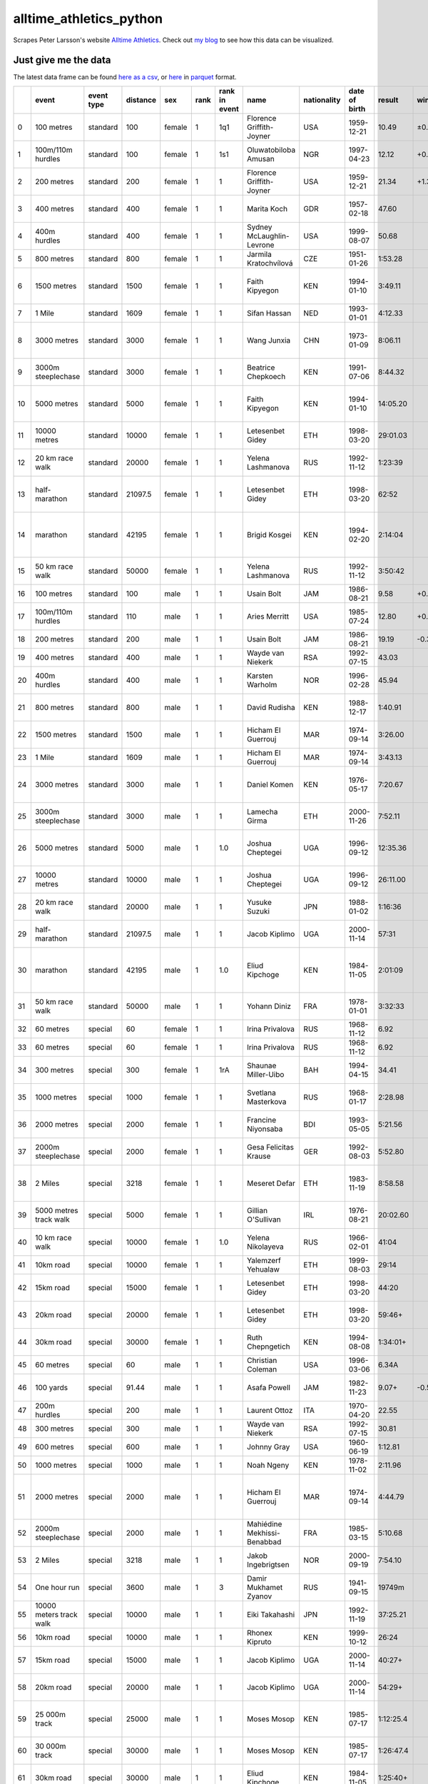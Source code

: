 ========================
alltime_athletics_python
========================
Scrapes Peter Larsson's website `Alltime Athletics`_.
Check out `my blog`_ to see how this data can be visualized.

Just give me the data
-------
The latest data frame can be found `here as a csv`_, or  here_ in parquet_ format.

+----+-------------------------+--------------+------------+--------+--------+-----------------+-----------------------------+---------------+-----------------+-----------+--------+------------------+-----------------+---------------------+-----------------+---------------+------------+--------------------------------------------------------------------------------------------------------------------------------------------------------+-------------------------+
|    | event                   | event type   |   distance | sex    |   rank | rank in event   | name                        | nationality   | date of birth   | result    | wind   |   result seconds | date of event   | location of event   | distance type   | has hurdles   | on track   | file                                                                                                                                                   |   age at event in years |
+====+=========================+==============+============+========+========+=================+=============================+===============+=================+===========+========+==================+=================+=====================+=================+===============+============+========================================================================================================================================================+=========================+
|  0 | 100 metres              | standard     |     100    | female |      1 | 1q1             | Florence Griffith-Joyner    | USA           | 1959-12-21      | 10.49     | ±0.0   |            10.49 | 1988-07-16      | Indianapolis        | sprint          | False         | True       | ./data/women/standard/100 metres/legal/0 all-time women's best 100m.csv                                                                                |                 28.589  |
+----+-------------------------+--------------+------------+--------+--------+-----------------+-----------------------------+---------------+-----------------+-----------+--------+------------------+-----------------+---------------------+-----------------+---------------+------------+--------------------------------------------------------------------------------------------------------------------------------------------------------+-------------------------+
|  1 | 100m/110m hurdles       | standard     |     100    | female |      1 | 1s1             | Oluwatobiloba Amusan        | NGR           | 1997-04-23      | 12.12     | +0.9   |            12.12 | 2022-07-24      | Eugene              | sprint          | True          | True       | ./data/women/standard/100m hurdles/legal/0 all-time women's best 100m hurdles.csv                                                                      |                 25.2685 |
+----+-------------------------+--------------+------------+--------+--------+-----------------+-----------------------------+---------------+-----------------+-----------+--------+------------------+-----------------+---------------------+-----------------+---------------+------------+--------------------------------------------------------------------------------------------------------------------------------------------------------+-------------------------+
|  2 | 200 metres              | standard     |     200    | female |      1 | 1               | Florence Griffith-Joyner    | USA           | 1959-12-21      | 21.34     | +1.3   |            21.34 | 1988-09-29      | Seoul               | sprint          | False         | True       | ./data/women/standard/200 metres/legal/0 all-time women's best 200m.csv                                                                                |                 28.7945 |
+----+-------------------------+--------------+------------+--------+--------+-----------------+-----------------------------+---------------+-----------------+-----------+--------+------------------+-----------------+---------------------+-----------------+---------------+------------+--------------------------------------------------------------------------------------------------------------------------------------------------------+-------------------------+
|  3 | 400 metres              | standard     |     400    | female |      1 | 1               | Marita Koch                 | GDR           | 1957-02-18      | 47.60     |        |            47.6  | 1985-10-06      | Canberra            | sprint          | False         | True       | ./data/women/standard/400 metres/legal/0 all-time women's best 400m .csv                                                                               |                 28.6493 |
+----+-------------------------+--------------+------------+--------+--------+-----------------+-----------------------------+---------------+-----------------+-----------+--------+------------------+-----------------+---------------------+-----------------+---------------+------------+--------------------------------------------------------------------------------------------------------------------------------------------------------+-------------------------+
|  4 | 400m hurdles            | standard     |     400    | female |      1 | 1               | Sydney McLaughlin-Levrone   | USA           | 1999-08-07      | 50.68     |        |            50.68 | 2022-07-22      | Eugene              | sprint          | True          | True       | ./data/women/standard/400m hurdles/legal/0 all-time womens best 400 m hurdles.csv                                                                      |                 22.9726 |
+----+-------------------------+--------------+------------+--------+--------+-----------------+-----------------------------+---------------+-----------------+-----------+--------+------------------+-----------------+---------------------+-----------------+---------------+------------+--------------------------------------------------------------------------------------------------------------------------------------------------------+-------------------------+
|  5 | 800 metres              | standard     |     800    | female |      1 | 1               | Jarmila Kratochvílová       | CZE           | 1951-01-26      | 1:53.28   |        |           113.28 | 1983-07-26      | München             | middle distance | False         | True       | ./data/women/standard/800 metres/legal/0 main list.csv                                                                                                 |                 32.5178 |
+----+-------------------------+--------------+------------+--------+--------+-----------------+-----------------------------+---------------+-----------------+-----------+--------+------------------+-----------------+---------------------+-----------------+---------------+------------+--------------------------------------------------------------------------------------------------------------------------------------------------------+-------------------------+
|  6 | 1500 metres             | standard     |    1500    | female |      1 | 1               | Faith Kipyegon              | KEN           | 1994-01-10      | 3:49.11   |        |           229.11 | 2023-06-02      | Firenze             | middle distance | False         | True       | ./data/women/standard/1500 metres/legal/0 +=intermediate time in 1 mile race (official, unofficial or estimates).csv                                   |                 29.411  |
+----+-------------------------+--------------+------------+--------+--------+-----------------+-----------------------------+---------------+-----------------+-----------+--------+------------------+-----------------+---------------------+-----------------+---------------+------------+--------------------------------------------------------------------------------------------------------------------------------------------------------+-------------------------+
|  7 | 1 Mile                  | standard     |    1609    | female |      1 | 1               | Sifan Hassan                | NED           | 1993-01-01      | 4:12.33   |        |           252.33 | 2019-07-12      | Monaco              | middle distance | False         | True       | ./data/women/standard/1 Mile/legal/0 all-time women's best mile race.csv                                                                               |                 26.5425 |
+----+-------------------------+--------------+------------+--------+--------+-----------------+-----------------------------+---------------+-----------------+-----------+--------+------------------+-----------------+---------------------+-----------------+---------------+------------+--------------------------------------------------------------------------------------------------------------------------------------------------------+-------------------------+
|  8 | 3000 metres             | standard     |    3000    | female |      1 | 1               | Wang Junxia                 | CHN           | 1973-01-09      | 8:06.11   |        |           486.11 | 1993-09-13      | Beijing             | middle distance | False         | True       | ./data/women/standard/3000 metres/legal/0 +=intermediate time in 5000m race (official, unofficial or estimates.csv                                     |                 20.6904 |
+----+-------------------------+--------------+------------+--------+--------+-----------------+-----------------------------+---------------+-----------------+-----------+--------+------------------+-----------------+---------------------+-----------------+---------------+------------+--------------------------------------------------------------------------------------------------------------------------------------------------------+-------------------------+
|  9 | 3000m steeplechase      | standard     |    3000    | female |      1 | 1               | Beatrice Chepkoech          | KEN           | 1991-07-06      | 8:44.32   |        |           524.32 | 2018-07-20      | Monaco              | middle distance | True          | True       | ./data/women/standard/3000m steeplechase/legal/0 all-time women's best 3000m steeplechase.csv                                                          |                 27.0575 |
+----+-------------------------+--------------+------------+--------+--------+-----------------+-----------------------------+---------------+-----------------+-----------+--------+------------------+-----------------+---------------------+-----------------+---------------+------------+--------------------------------------------------------------------------------------------------------------------------------------------------------+-------------------------+
| 10 | 5000 metres             | standard     |    5000    | female |      1 | 1               | Faith Kipyegon              | KEN           | 1994-01-10      | 14:05.20  |        |           845.2  | 2023-06-09      | Paris               | long distance   | False         | True       | ./data/women/standard/5000 metres/legal/0 all-time women's best 5000m ;+=intermediate time in 10 000m race (official, unofficial or estimates.csv      |                 29.4301 |
+----+-------------------------+--------------+------------+--------+--------+-----------------+-----------------------------+---------------+-----------------+-----------+--------+------------------+-----------------+---------------------+-----------------+---------------+------------+--------------------------------------------------------------------------------------------------------------------------------------------------------+-------------------------+
| 11 | 10000 metres            | standard     |   10000    | female |      1 | 1               | Letesenbet Gidey            | ETH           | 1998-03-20      | 29:01.03  |        |          1741.03 | 2021-06-08      | Hengelo             | long distance   | False         | True       | ./data/women/standard/10000 metres/legal/0 all-time women's best 10 000m .csv                                                                          |                 23.2356 |
+----+-------------------------+--------------+------------+--------+--------+-----------------+-----------------------------+---------------+-----------------+-----------+--------+------------------+-----------------+---------------------+-----------------+---------------+------------+--------------------------------------------------------------------------------------------------------------------------------------------------------+-------------------------+
| 12 | 20 km race walk         | standard     |   20000    | female |      1 | 1               | Yelena Lashmanova           | RUS           | 1992-11-12      | 1:23:39   |        |          5019    | 2018-06-09      | Cheboksary          | long distance   | False         | False      | ./data/women/standard/20 km race walk/legal/0 all-time women's best 20000m road race-walk .csv                                                         |                 25.589  |
+----+-------------------------+--------------+------------+--------+--------+-----------------+-----------------------------+---------------+-----------------+-----------+--------+------------------+-----------------+---------------------+-----------------+---------------+------------+--------------------------------------------------------------------------------------------------------------------------------------------------------+-------------------------+
| 13 | half-marathon           | standard     |   21097.5  | female |      1 | 1               | Letesenbet Gidey            | ETH           | 1998-03-20      | 62:52     |        |          3772    | 2021-10-24      | Valencia            | long distance   | False         | False      | ./data/women/standard/half-marathon/legal/0 @=uncertified course or uncertain certification;a=slightly downhill.csv                                    |                 23.6137 |
+----+-------------------------+--------------+------------+--------+--------+-----------------+-----------------------------+---------------+-----------------+-----------+--------+------------------+-----------------+---------------------+-----------------+---------------+------------+--------------------------------------------------------------------------------------------------------------------------------------------------------+-------------------------+
| 14 | marathon                | standard     |   42195    | female |      1 | 1               | Brigid Kosgei               | KEN           | 1994-02-20      | 2:14:04   |        |          8044    | 2019-10-13      | Chicago             | long distance   | False         | False      | ./data/women/standard/marathon/legal/0 all-time women's best marathon;a=downhill 1 or 1000 and point-to-point course;d=downhill 76m or 96m.csv         |                 25.6603 |
+----+-------------------------+--------------+------------+--------+--------+-----------------+-----------------------------+---------------+-----------------+-----------+--------+------------------+-----------------+---------------------+-----------------+---------------+------------+--------------------------------------------------------------------------------------------------------------------------------------------------------+-------------------------+
| 15 | 50 km race walk         | standard     |   50000    | female |      1 | 1               | Yelena Lashmanova           | RUS           | 1992-11-12      | 3:50:42   |        |         13842    | 2020-09-05      | Voronovo            | long distance   | False         | False      | ./data/women/standard/50 km race walk/legal/0 all-time women's best 50km walk.csv                                                                      |                 27.8329 |
+----+-------------------------+--------------+------------+--------+--------+-----------------+-----------------------------+---------------+-----------------+-----------+--------+------------------+-----------------+---------------------+-----------------+---------------+------------+--------------------------------------------------------------------------------------------------------------------------------------------------------+-------------------------+
| 16 | 100 metres              | standard     |     100    | male   |      1 | 1               | Usain Bolt                  | JAM           | 1986-08-21      | 9.58      | +0.9   |             9.58 | 2009-08-16      | Berlin              | sprint          | False         | True       | ./data/men/standard/100 metres/legal/0 all-time men's best 100m .csv                                                                                   |                 23.0027 |
+----+-------------------------+--------------+------------+--------+--------+-----------------+-----------------------------+---------------+-----------------+-----------+--------+------------------+-----------------+---------------------+-----------------+---------------+------------+--------------------------------------------------------------------------------------------------------------------------------------------------------+-------------------------+
| 17 | 100m/110m hurdles       | standard     |     110    | male   |      1 | 1               | Aries Merritt               | USA           | 1985-07-24      | 12.80     | +0.3   |            12.8  | 2012-09-07      | Bruxelles           | sprint          | True          | True       | ./data/men/standard/110m hurdles/legal/0 all-time men's best 110m hurdles.csv                                                                          |                 27.1425 |
+----+-------------------------+--------------+------------+--------+--------+-----------------+-----------------------------+---------------+-----------------+-----------+--------+------------------+-----------------+---------------------+-----------------+---------------+------------+--------------------------------------------------------------------------------------------------------------------------------------------------------+-------------------------+
| 18 | 200 metres              | standard     |     200    | male   |      1 | 1               | Usain Bolt                  | JAM           | 1986-08-21      | 19.19     | -0.3   |            19.19 | 2009-08-20      | Berlin              | sprint          | False         | True       | ./data/men/standard/200 metres/legal/0 all-time men's best 200m .csv                                                                                   |                 23.0137 |
+----+-------------------------+--------------+------------+--------+--------+-----------------+-----------------------------+---------------+-----------------+-----------+--------+------------------+-----------------+---------------------+-----------------+---------------+------------+--------------------------------------------------------------------------------------------------------------------------------------------------------+-------------------------+
| 19 | 400 metres              | standard     |     400    | male   |      1 | 1               | Wayde van Niekerk           | RSA           | 1992-07-15      | 43.03     |        |            43.03 | 2016-08-14      | Rio de Janeiro      | sprint          | False         | True       | ./data/men/standard/400 metres/legal/0 all-time men's best 400 m .csv                                                                                  |                 24.0986 |
+----+-------------------------+--------------+------------+--------+--------+-----------------+-----------------------------+---------------+-----------------+-----------+--------+------------------+-----------------+---------------------+-----------------+---------------+------------+--------------------------------------------------------------------------------------------------------------------------------------------------------+-------------------------+
| 20 | 400m hurdles            | standard     |     400    | male   |      1 | 1               | Karsten Warholm             | NOR           | 1996-02-28      | 45.94     |        |            45.94 | 2021-08-03      | Tokyo               | sprint          | True          | True       | ./data/men/standard/400m hurdles/legal/0 all-time men's best 400 m hurdles.csv                                                                         |                 25.4466 |
+----+-------------------------+--------------+------------+--------+--------+-----------------+-----------------------------+---------------+-----------------+-----------+--------+------------------+-----------------+---------------------+-----------------+---------------+------------+--------------------------------------------------------------------------------------------------------------------------------------------------------+-------------------------+
| 21 | 800 metres              | standard     |     800    | male   |      1 | 1               | David Rudisha               | KEN           | 1988-12-17      | 1:40.91   |        |           100.91 | 2012-08-09      | London              | middle distance | False         | True       | ./data/men/standard/800 metres/legal/0 all-time men's best 800 m .csv                                                                                  |                 23.6603 |
+----+-------------------------+--------------+------------+--------+--------+-----------------+-----------------------------+---------------+-----------------+-----------+--------+------------------+-----------------+---------------------+-----------------+---------------+------------+--------------------------------------------------------------------------------------------------------------------------------------------------------+-------------------------+
| 22 | 1500 metres             | standard     |    1500    | male   |      1 | 1               | Hicham El Guerrouj          | MAR           | 1974-09-14      | 3:26.00   |        |           206    | 1998-07-14      | Roma                | middle distance | False         | True       | ./data/men/standard/1500 metres/legal/0 +=intermediate time in 1 mile race (official, unofficial or estimates).csv                                     |                 23.8466 |
+----+-------------------------+--------------+------------+--------+--------+-----------------+-----------------------------+---------------+-----------------+-----------+--------+------------------+-----------------+---------------------+-----------------+---------------+------------+--------------------------------------------------------------------------------------------------------------------------------------------------------+-------------------------+
| 23 | 1 Mile                  | standard     |    1609    | male   |      1 | 1               | Hicham El Guerrouj          | MAR           | 1974-09-14      | 3:43.13   |        |           223.13 | 1999-07-07      | Roma                | middle distance | False         | True       | ./data/men/standard/1 Mile/legal/0 all-time men's best mile race.csv                                                                                   |                 24.8274 |
+----+-------------------------+--------------+------------+--------+--------+-----------------+-----------------------------+---------------+-----------------+-----------+--------+------------------+-----------------+---------------------+-----------------+---------------+------------+--------------------------------------------------------------------------------------------------------------------------------------------------------+-------------------------+
| 24 | 3000 metres             | standard     |    3000    | male   |      1 | 1               | Daniel Komen                | KEN           | 1976-05-17      | 7:20.67   |        |           440.67 | 1996-09-01      | Rieti               | middle distance | False         | True       | ./data/men/standard/3000 metres/legal/0 +=intermediate time in 2 mile race or 5000m race (official, unofficial or estimates.csv                        |                 20.3068 |
+----+-------------------------+--------------+------------+--------+--------+-----------------+-----------------------------+---------------+-----------------+-----------+--------+------------------+-----------------+---------------------+-----------------+---------------+------------+--------------------------------------------------------------------------------------------------------------------------------------------------------+-------------------------+
| 25 | 3000m steeplechase      | standard     |    3000    | male   |      1 | 1               | Lamecha Girma               | ETH           | 2000-11-26      | 7:52.11   |        |           472.11 | 2023-06-09      | Paris               | middle distance | True          | True       | ./data/men/standard/3000m steeplechase/legal/0 all-time men's best 3000m steeplechase.csv                                                              |                 22.5479 |
+----+-------------------------+--------------+------------+--------+--------+-----------------+-----------------------------+---------------+-----------------+-----------+--------+------------------+-----------------+---------------------+-----------------+---------------+------------+--------------------------------------------------------------------------------------------------------------------------------------------------------+-------------------------+
| 26 | 5000 metres             | standard     |    5000    | male   |      1 | 1.0             | Joshua Cheptegei            | UGA           | 1996-09-12      | 12:35.36  |        |           755.36 | 2020-08-14      | Monaco              | long distance   | False         | True       | ./data/men/standard/5000 metres/legal/0 all-time men's best 5000m;+=intermediate time in 10 000m race (official, unofficial or estimates.csv           |                 23.937  |
+----+-------------------------+--------------+------------+--------+--------+-----------------+-----------------------------+---------------+-----------------+-----------+--------+------------------+-----------------+---------------------+-----------------+---------------+------------+--------------------------------------------------------------------------------------------------------------------------------------------------------+-------------------------+
| 27 | 10000 metres            | standard     |   10000    | male   |      1 | 1               | Joshua Cheptegei            | UGA           | 1996-09-12      | 26:11.00  |        |          1571    | 2020-10-07      | Valencia            | long distance   | False         | True       | ./data/men/standard/10000 metres/legal/0 all-time men's best 10000 m.csv                                                                               |                 24.0849 |
+----+-------------------------+--------------+------------+--------+--------+-----------------+-----------------------------+---------------+-----------------+-----------+--------+------------------+-----------------+---------------------+-----------------+---------------+------------+--------------------------------------------------------------------------------------------------------------------------------------------------------+-------------------------+
| 28 | 20 km race walk         | standard     |   20000    | male   |      1 | 1               | Yusuke Suzuki               | JPN           | 1988-01-02      | 1:16:36   |        |          4596    | 2015-03-15      | Nomi                | long distance   | False         | False      | ./data/men/standard/20 km race walk/legal/0 all-time men's best 20km road walk .csv                                                                    |                 27.2164 |
+----+-------------------------+--------------+------------+--------+--------+-----------------+-----------------------------+---------------+-----------------+-----------+--------+------------------+-----------------+---------------------+-----------------+---------------+------------+--------------------------------------------------------------------------------------------------------------------------------------------------------+-------------------------+
| 29 | half-marathon           | standard     |   21097.5  | male   |      1 | 1               | Jacob Kiplimo               | UGA           | 2000-11-14      | 57:31     |        |          3451    | 2021-11-21      | Lisboa              | long distance   | False         | False      | ./data/men/standard/half-marathon/legal/0 a=slightly downhill;+ = en route in race at longer distance.csv                                              |                 21.0329 |
+----+-------------------------+--------------+------------+--------+--------+-----------------+-----------------------------+---------------+-----------------+-----------+--------+------------------+-----------------+---------------------+-----------------+---------------+------------+--------------------------------------------------------------------------------------------------------------------------------------------------------+-------------------------+
| 30 | marathon                | standard     |   42195    | male   |      1 | 1.0             | Eliud Kipchoge              | KEN           | 1984-11-05      | 2:01:09   |        |          7269    | 2022-09-25      | Berlin              | long distance   | False         | False      | ./data/men/standard/marathon/legal/0 all-time men's best marathon;a=downhill 1 or 1000 and point-to-point course;d=downhill 65m, 76m, 96m or 220m.csv  |                 37.9123 |
+----+-------------------------+--------------+------------+--------+--------+-----------------+-----------------------------+---------------+-----------------+-----------+--------+------------------+-----------------+---------------------+-----------------+---------------+------------+--------------------------------------------------------------------------------------------------------------------------------------------------------+-------------------------+
| 31 | 50 km race walk         | standard     |   50000    | male   |      1 | 1               | Yohann Diniz                | FRA           | 1978-01-01      | 3:32:33   |        |         12753    | 2014-08-15      | Zürich              | long distance   | False         | False      | ./data/men/standard/50 km race walk/legal/0 all-time men's best 50km walk.csv                                                                          |                 36.6438 |
+----+-------------------------+--------------+------------+--------+--------+-----------------+-----------------------------+---------------+-----------------+-----------+--------+------------------+-----------------+---------------------+-----------------+---------------+------------+--------------------------------------------------------------------------------------------------------------------------------------------------------+-------------------------+
| 32 | 60 metres               | special      |      60    | female |      1 | 1               | Irina Privalova             | RUS           | 1968-11-12      | 6.92      |        |             6.92 | 1993-02-11      | Madrid              | sprint          | False         | True       | ./data/women/special/60 metres/legal/0 all-time women's best 60 meters.csv                                                                             |                 24.2658 |
+----+-------------------------+--------------+------------+--------+--------+-----------------+-----------------------------+---------------+-----------------+-----------+--------+------------------+-----------------+---------------------+-----------------+---------------+------------+--------------------------------------------------------------------------------------------------------------------------------------------------------+-------------------------+
| 33 | 60 metres               | special      |      60    | female |      1 | 1               | Irina Privalova             | RUS           | 1968-11-12      | 6.92      |        |             6.92 | 1995-02-09      | Madrid              | sprint          | False         | True       | ./data/women/special/60 metres/legal/0 all-time women's best 60 meters.csv                                                                             |                 26.2603 |
+----+-------------------------+--------------+------------+--------+--------+-----------------+-----------------------------+---------------+-----------------+-----------+--------+------------------+-----------------+---------------------+-----------------+---------------+------------+--------------------------------------------------------------------------------------------------------------------------------------------------------+-------------------------+
| 34 | 300 metres              | special      |     300    | female |      1 | 1rA             | Shaunae Miller-Uibo         | BAH           | 1994-04-15      | 34.41     |        |            34.41 | 2019-06-20      | Ostrava             | sprint          | False         | True       | ./data/women/special/300 metres/legal/0 all-time women's best 300m .csv                                                                                |                 25.1973 |
+----+-------------------------+--------------+------------+--------+--------+-----------------+-----------------------------+---------------+-----------------+-----------+--------+------------------+-----------------+---------------------+-----------------+---------------+------------+--------------------------------------------------------------------------------------------------------------------------------------------------------+-------------------------+
| 35 | 1000 metres             | special      |    1000    | female |      1 | 1               | Svetlana Masterkova         | RUS           | 1968-01-17      | 2:28.98   |        |           148.98 | 1996-08-23      | Bruxelles           | middle distance | False         | True       | ./data/women/special/1000 metres/legal/0 all-time women's best 1000m .csv                                                                              |                 28.6192 |
+----+-------------------------+--------------+------------+--------+--------+-----------------+-----------------------------+---------------+-----------------+-----------+--------+------------------+-----------------+---------------------+-----------------+---------------+------------+--------------------------------------------------------------------------------------------------------------------------------------------------------+-------------------------+
| 36 | 2000 metres             | special      |    2000    | female |      1 | 1               | Francine Niyonsaba          | BDI           | 1993-05-05      | 5:21.56   |        |           321.56 | 2021-09-14      | Zagreb              | middle distance | False         | True       | ./data/women/special/2000 metres/legal/0 all-time women's best 2000m .csv                                                                              |                 28.3808 |
+----+-------------------------+--------------+------------+--------+--------+-----------------+-----------------------------+---------------+-----------------+-----------+--------+------------------+-----------------+---------------------+-----------------+---------------+------------+--------------------------------------------------------------------------------------------------------------------------------------------------------+-------------------------+
| 37 | 2000m steeplechase      | special      |    2000    | female |      1 | 1               | Gesa Felicitas Krause       | GER           | 1992-08-03      | 5:52.80   |        |           352.8  | 2019-09-01      | Berlin              | middle distance | True          | True       | ./data/women/special/2000m steeplechase/legal/0 all-time women's best 2000m steeple .csv                                                               |                 27.0959 |
+----+-------------------------+--------------+------------+--------+--------+-----------------+-----------------------------+---------------+-----------------+-----------+--------+------------------+-----------------+---------------------+-----------------+---------------+------------+--------------------------------------------------------------------------------------------------------------------------------------------------------+-------------------------+
| 38 | 2 Miles                 | special      |    3218    | female |      1 | 1               | Meseret Defar               | ETH           | 1983-11-19      | 8:58.58   |        |           538.58 | 2007-09-14      | Bruxelles           | middle distance | False         | True       | ./data/women/special/2 Miles/legal/0 +=intermediate time in 5000m race;#=converted time in 3200m race.csv                                              |                 23.8356 |
+----+-------------------------+--------------+------------+--------+--------+-----------------+-----------------------------+---------------+-----------------+-----------+--------+------------------+-----------------+---------------------+-----------------+---------------+------------+--------------------------------------------------------------------------------------------------------------------------------------------------------+-------------------------+
| 39 | 5000 metres track walk  | special      |    5000    | female |      1 | 1               | Gillian O'Sullivan          | IRL           | 1976-08-21      | 20:02.60  |        |          1202.6  | 2002-07-14      | Dublin              | long distance   | False         | True       | ./data/women/special/5000 metres track walk/legal/0 all-time women's best 5000m track walk .csv                                                        |                 25.9123 |
+----+-------------------------+--------------+------------+--------+--------+-----------------+-----------------------------+---------------+-----------------+-----------+--------+------------------+-----------------+---------------------+-----------------+---------------+------------+--------------------------------------------------------------------------------------------------------------------------------------------------------+-------------------------+
| 40 | 10 km race walk         | special      |   10000    | female |      1 | 1.0             | Yelena Nikolayeva           | RUS           | 1966-02-01      | 41:04     |        |          2464    | 1996-04-20      | Sochi               | long distance   | False         | False      | ./data/women/special/10 km race walk/legal/0 all-time women's best 10000m road race-walk .csv                                                          |                 30.2356 |
+----+-------------------------+--------------+------------+--------+--------+-----------------+-----------------------------+---------------+-----------------+-----------+--------+------------------+-----------------+---------------------+-----------------+---------------+------------+--------------------------------------------------------------------------------------------------------------------------------------------------------+-------------------------+
| 41 | 10km road               | special      |   10000    | female |      1 | 1               | Yalemzerf Yehualaw          | ETH           | 1999-08-03      | 29:14     |        |          1754    | 2022-02-27      | Castellón           | long distance   | False         | False      | ./data/women/special/10km road/legal/0 main list.csv                                                                                                   |                 22.5863 |
+----+-------------------------+--------------+------------+--------+--------+-----------------+-----------------------------+---------------+-----------------+-----------+--------+------------------+-----------------+---------------------+-----------------+---------------+------------+--------------------------------------------------------------------------------------------------------------------------------------------------------+-------------------------+
| 42 | 15km road               | special      |   15000    | female |      1 | 1               | Letesenbet Gidey            | ETH           | 1998-03-20      | 44:20     |        |          2660    | 2019-11-17      | Nijmegen            | long distance   | False         | False      | ./data/women/special/15km road/legal/0 main list;+ = en route in race at longer distance.csv                                                           |                 21.6767 |
+----+-------------------------+--------------+------------+--------+--------+-----------------+-----------------------------+---------------+-----------------+-----------+--------+------------------+-----------------+---------------------+-----------------+---------------+------------+--------------------------------------------------------------------------------------------------------------------------------------------------------+-------------------------+
| 43 | 20km road               | special      |   20000    | female |      1 | 1               | Letesenbet Gidey            | ETH           | 1998-03-20      | 59:46+    |        |          3586    | 2021-10-24      | Valencia            | long distance   | False         | False      | ./data/women/special/20km road/legal/0 main list;+ = en route in race at longer distance.csv                                                           |                 23.6137 |
+----+-------------------------+--------------+------------+--------+--------+-----------------+-----------------------------+---------------+-----------------+-----------+--------+------------------+-----------------+---------------------+-----------------+---------------+------------+--------------------------------------------------------------------------------------------------------------------------------------------------------+-------------------------+
| 44 | 30km road               | special      |   30000    | female |      1 | 1               | Ruth Chepngetich            | KEN           | 1994-08-08      | 1:34:01+  |        |          5641    | 2022-10-09      | Chicago             | long distance   | False         | False      | ./data/women/special/30km road/legal/0 main list;+ = en route in race at longer distance.csv                                                           |                 28.189  |
+----+-------------------------+--------------+------------+--------+--------+-----------------+-----------------------------+---------------+-----------------+-----------+--------+------------------+-----------------+---------------------+-----------------+---------------+------------+--------------------------------------------------------------------------------------------------------------------------------------------------------+-------------------------+
| 45 | 60 metres               | special      |      60    | male   |      1 | 1               | Christian Coleman           | USA           | 1996-03-06      | 6.34A     |        |             6.34 | 2018-02-18      | Albuquerque         | sprint          | False         | True       | ./data/men/special/60 metres/legal/0 all-time men's indoors best 60m.csv                                                                               |                 21.9699 |
+----+-------------------------+--------------+------------+--------+--------+-----------------+-----------------------------+---------------+-----------------+-----------+--------+------------------+-----------------+---------------------+-----------------+---------------+------------+--------------------------------------------------------------------------------------------------------------------------------------------------------+-------------------------+
| 46 | 100 yards               | special      |      91.44 | male   |      1 | 1               | Asafa Powell                | JAM           | 1982-11-23      | 9.07+     | -0.5   |             9.07 | 2010-05-27      | Ostrava             | sprint          | False         | True       | ./data/men/special/100 yards/legal/0 all-time men's best 100 yards;+= en route in 100m.csv                                                             |                 27.526  |
+----+-------------------------+--------------+------------+--------+--------+-----------------+-----------------------------+---------------+-----------------+-----------+--------+------------------+-----------------+---------------------+-----------------+---------------+------------+--------------------------------------------------------------------------------------------------------------------------------------------------------+-------------------------+
| 47 | 200m hurdles            | special      |     200    | male   |      1 | 1               | Laurent Ottoz               | ITA           | 1970-04-20      | 22.55     |        |            22.55 | 1995-05-31      | Milano              | sprint          | True          | True       | ./data/men/special/200m hurdles/legal/0 main list.csv                                                                                                  |                 25.1288 |
+----+-------------------------+--------------+------------+--------+--------+-----------------+-----------------------------+---------------+-----------------+-----------+--------+------------------+-----------------+---------------------+-----------------+---------------+------------+--------------------------------------------------------------------------------------------------------------------------------------------------------+-------------------------+
| 48 | 300 metres              | special      |     300    | male   |      1 | 1               | Wayde van Niekerk           | RSA           | 1992-07-15      | 30.81     |        |            30.81 | 2017-06-28      | Ostrava             | sprint          | False         | True       | ./data/men/special/300 metres/legal/0 all-time men's best 300 m .csv                                                                                   |                 24.9699 |
+----+-------------------------+--------------+------------+--------+--------+-----------------+-----------------------------+---------------+-----------------+-----------+--------+------------------+-----------------+---------------------+-----------------+---------------+------------+--------------------------------------------------------------------------------------------------------------------------------------------------------+-------------------------+
| 49 | 600 metres              | special      |     600    | male   |      1 | 1               | Johnny Gray                 | USA           | 1960-06-19      | 1:12.81   |        |            72.81 | 1986-05-24      | Santa Monica        | middle distance | False         | True       | ./data/men/special/600 metres/legal/0 all-time men's best 600m .csv                                                                                    |                 25.9452 |
+----+-------------------------+--------------+------------+--------+--------+-----------------+-----------------------------+---------------+-----------------+-----------+--------+------------------+-----------------+---------------------+-----------------+---------------+------------+--------------------------------------------------------------------------------------------------------------------------------------------------------+-------------------------+
| 50 | 1000 metres             | special      |    1000    | male   |      1 | 1               | Noah Ngeny                  | KEN           | 1978-11-02      | 2:11.96   |        |           131.96 | 1999-09-05      | Rieti               | middle distance | False         | True       | ./data/men/special/1000 metres/legal/0 all-time men's best 1000m .csv                                                                                  |                 20.8548 |
+----+-------------------------+--------------+------------+--------+--------+-----------------+-----------------------------+---------------+-----------------+-----------+--------+------------------+-----------------+---------------------+-----------------+---------------+------------+--------------------------------------------------------------------------------------------------------------------------------------------------------+-------------------------+
| 51 | 2000 metres             | special      |    2000    | male   |      1 | 1               | Hicham El Guerrouj          | MAR           | 1974-09-14      | 4:44.79   |        |           284.79 | 1999-09-07      | Berlin              | middle distance | False         | True       | ./data/men/special/2000 metres/legal/0 all-time men's best 2000m performances;+=intermediate time in 3000m race (official, unofficial or estimates.csv |                 24.9973 |
+----+-------------------------+--------------+------------+--------+--------+-----------------+-----------------------------+---------------+-----------------+-----------+--------+------------------+-----------------+---------------------+-----------------+---------------+------------+--------------------------------------------------------------------------------------------------------------------------------------------------------+-------------------------+
| 52 | 2000m steeplechase      | special      |    2000    | male   |      1 | 1               | Mahiédine Mekhissi-Benabbad | FRA           | 1985-03-15      | 5:10.68   |        |           310.68 | 2010-06-30      | Reims               | middle distance | True          | True       | ./data/men/special/2000m steeplechase/legal/0 all-time men's best 2000m steeplechase.csv                                                               |                 25.3096 |
+----+-------------------------+--------------+------------+--------+--------+-----------------+-----------------------------+---------------+-----------------+-----------+--------+------------------+-----------------+---------------------+-----------------+---------------+------------+--------------------------------------------------------------------------------------------------------------------------------------------------------+-------------------------+
| 53 | 2 Miles                 | special      |    3218    | male   |      1 | 1               | Jakob Ingebrigtsen          | NOR           | 2000-09-19      | 7:54.10   |        |           474.1  | 2023-06-09      | Paris               | middle distance | False         | True       | ./data/men/special/2 Miles/legal/0 all-time men's best 2 miles .csv                                                                                    |                 22.7342 |
+----+-------------------------+--------------+------------+--------+--------+-----------------+-----------------------------+---------------+-----------------+-----------+--------+------------------+-----------------+---------------------+-----------------+---------------+------------+--------------------------------------------------------------------------------------------------------------------------------------------------------+-------------------------+
| 54 | One hour run            | special      |    3600    | male   |      1 | 3               | Damir Mukhamet Zyanov       | RUS           | 1941-09-15      | 19749m    |        |         19749    | 1970-05-30      | Moskva              | long distance   | False         | True       | ./data/men/special/One hour run/legal/0 all-time men's best one hour runs.csv                                                                          |                 28.7233 |
+----+-------------------------+--------------+------------+--------+--------+-----------------+-----------------------------+---------------+-----------------+-----------+--------+------------------+-----------------+---------------------+-----------------+---------------+------------+--------------------------------------------------------------------------------------------------------------------------------------------------------+-------------------------+
| 55 | 10000 meters track walk | special      |   10000    | male   |      1 | 1               | Eiki Takahashi              | JPN           | 1992-11-19      | 37:25.21  |        |          2245.21 | 2020-11-14      | Inzai               | long distance   | False         | True       | ./data/men/special/10000 meters track walk/legal/0 all-time men's best 10000m track walk.csv                                                           |                 28.0055 |
+----+-------------------------+--------------+------------+--------+--------+-----------------+-----------------------------+---------------+-----------------+-----------+--------+------------------+-----------------+---------------------+-----------------+---------------+------------+--------------------------------------------------------------------------------------------------------------------------------------------------------+-------------------------+
| 56 | 10km road               | special      |   10000    | male   |      1 | 1               | Rhonex Kipruto              | KEN           | 1999-10-12      | 26:24     |        |          1584    | 2020-01-12      | Valencia            | long distance   | False         | False      | ./data/men/special/10km road/legal/0 main list.csv                                                                                                     |                 20.2658 |
+----+-------------------------+--------------+------------+--------+--------+-----------------+-----------------------------+---------------+-----------------+-----------+--------+------------------+-----------------+---------------------+-----------------+---------------+------------+--------------------------------------------------------------------------------------------------------------------------------------------------------+-------------------------+
| 57 | 15km road               | special      |   15000    | male   |      1 | 1               | Jacob Kiplimo               | UGA           | 2000-11-14      | 40:27+    |        |          2427    | 2021-11-21      | Lisboa              | long distance   | False         | False      | ./data/men/special/15km road/legal/0 main list;+ = en route in race at longer distance.csv                                                             |                 21.0329 |
+----+-------------------------+--------------+------------+--------+--------+-----------------+-----------------------------+---------------+-----------------+-----------+--------+------------------+-----------------+---------------------+-----------------+---------------+------------+--------------------------------------------------------------------------------------------------------------------------------------------------------+-------------------------+
| 58 | 20km road               | special      |   20000    | male   |      1 | 1               | Jacob Kiplimo               | UGA           | 2000-11-14      | 54:29+    |        |          3269    | 2021-11-21      | Lisboa              | long distance   | False         | False      | ./data/men/special/20km road/legal/0 main list;+ = en route in race at longer distance.csv                                                             |                 21.0329 |
+----+-------------------------+--------------+------------+--------+--------+-----------------+-----------------------------+---------------+-----------------+-----------+--------+------------------+-----------------+---------------------+-----------------+---------------+------------+--------------------------------------------------------------------------------------------------------------------------------------------------------+-------------------------+
| 59 | 25 000m track           | special      |   25000    | male   |      1 | 1               | Moses Mosop                 | KEN           | 1985-07-17      | 1:12:25.4 |        |          4345.4  | 2011-06-03      | Eugene              | long distance   | False         | True       | ./data/men/special/25 000m track/legal/0 all-time men's best 25000m run;+= en route in 30km race or longer.csv                                         |                 25.8959 |
+----+-------------------------+--------------+------------+--------+--------+-----------------+-----------------------------+---------------+-----------------+-----------+--------+------------------+-----------------+---------------------+-----------------+---------------+------------+--------------------------------------------------------------------------------------------------------------------------------------------------------+-------------------------+
| 60 | 30 000m track           | special      |   30000    | male   |      1 | 1               | Moses Mosop                 | KEN           | 1985-07-17      | 1:26:47.4 |        |          5207.4  | 2011-06-03      | Eugene              | long distance   | False         | True       | ./data/men/special/30 000m track/legal/0 all-time men's best 30 000m runs.csv                                                                          |                 25.8959 |
+----+-------------------------+--------------+------------+--------+--------+-----------------+-----------------------------+---------------+-----------------+-----------+--------+------------------+-----------------+---------------------+-----------------+---------------+------------+--------------------------------------------------------------------------------------------------------------------------------------------------------+-------------------------+
| 61 | 30km road               | special      |   30000    | male   |      1 | 1               | Eliud Kipchoge              | KEN           | 1984-11-05      | 1:25:40+  |        |          5140    | 2022-09-25      | Berlin              | long distance   | False         | False      | ./data/men/special/30km road/legal/0 main list;+ = en route in race at longer distance.csv                                                             |                 37.9123 |
+----+-------------------------+--------------+------------+--------+--------+-----------------+-----------------------------+---------------+-----------------+-----------+--------+------------------+-----------------+---------------------+-----------------+---------------+------------+--------------------------------------------------------------------------------------------------------------------------------------------------------+-------------------------+
| 62 | 100km road              | special      |  100000    | male   |      1 | 1               | Aleksandr Sorokin           | LTU           | 1981-09-30      | 6:05:40   |        |         21940    | 2022-04-23      | Bedford             | long distance   | False         | False      | ./data/men/special/100km road/legal/0 main list.csv                                                                                                    |                 40.589  |
+----+-------------------------+--------------+------------+--------+--------+-----------------+-----------------------------+---------------+-----------------+-----------+--------+------------------+-----------------+---------------------+-----------------+---------------+------------+--------------------------------------------------------------------------------------------------------------------------------------------------------+-------------------------+

Download
-------

If you installed this package from PyPI_, run

.. code-block:: python

   from alltime_athletics_python.io import download_data
   download_data()

Note that ``download_data()`` reads data from Alltime Athletics **AS IS**. You will definitely need to do some postprocessing.

Postprocessing
-------

To read the processed data, run

.. code-block:: python

   from alltime_athletics_python.io import import_running_only_events
   df = import_running_only_events("./data")


Development
--------
To set up the project, simply run

.. code-block:: bash

   make init





Credits
-------

This tool does not take credit for the amazing effort by Peter Larsson, who compiles `Alltime Athletics`_. Alltime Athletics is an amazing collection of track and field results with a lot of work that must have gone into it. Thank you, Peter Larsson.

The only functionality that this tool provides is to have an easier way to read data from Alltime Athletics.


This package was created with Cookiecutter_ and `thomascamminady/cookiecutter-pypackage`_, a fork of the `audreyr/cookiecutter-pypackage`_ project template.

..  _`my blog`:  https://camminady.org/posts/world-records/world_records.html
..  _`here as a csv`: https://github.com/thomascamminady/alltime_athletics_python/blob/main/dataframes/alltime_athletics_version_2023-06-12.csv
..  _`Alltime Athletics`: http://www.alltime-athletics.com
..  _parquet: https://pandas.pydata.org/docs/reference/api/pandas.read_parquet.html
..  _here: https://github.com/thomascamminady/alltime_athletics_python/blob/main/dataframes/alltime_athletics_version_2023-06-12.parquet
..  _PyPI: https://pypi.org/project/alltime-athletics-python/
.. _Cookiecutter: https://github.com/audreyr/cookiecutter
.. _`thomascamminady/cookiecutter-pypackage`: https://github.com/thomascamminady/cookiecutter-pypackage
.. _`audreyr/cookiecutter-pypackage`: https://github.com/audreyr/cookiecutter-pypackage
